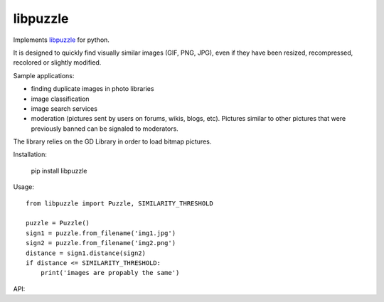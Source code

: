libpuzzle
=========


Implements libpuzzle_ for python.

It is designed to quickly find visually similar images (GIF, PNG, JPG), even
if they have been resized, recompressed, recolored or slightly modified.

Sample applications:

* finding duplicate images in photo libraries
* image classification
* image search services
* moderation (pictures sent by users on forums, wikis, blogs, etc). Pictures
  similar to other pictures that were previously banned can be signaled to
  moderators.

The library relies on the GD Library in order to load bitmap pictures.

Installation:

    pip install libpuzzle


Usage::

    from libpuzzle import Puzzle, SIMILARITY_THRESHOLD

    puzzle = Puzzle()
    sign1 = puzzle.from_filename('img1.jpg')
    sign2 = puzzle.from_filename('img2.png')
    distance = sign1.distance(sign2)
    if distance <= SIMILARITY_THRESHOLD:
        print('images are propably the same')

API:

.. py:data:: SIMILARITY_THRESHOLD
.. py:data:: SIMILARITY_HIGH_THRESHOLD
.. py:data:: SIMILARITY_LOW_THRESHOLD
.. py:data:: SIMILARITY_LOWER_THRESHOLD

.. py:class:: Puzzle

    .. py:attribute:: max_width

    .. py:attribute:: max_height

    .. py:attribute:: lambdas

    .. py:attribute:: noise_cutoff

    .. py:attribute:: p_ratio

    .. py:attribute:: contrast_barrier_for_cropping

    .. py:attribute:: max_cropping_ratio

    .. py:attribute:: autocrop

    .. py:method:: from_filename(filename) -> Signature

    .. py:method:: from_signature(sign) -> CompressedSignature

    .. py:method:: from_signature(sign) -> Signature

    .. py:method:: vector_normalized_distance(sign1, sign2) -> bool

.. py:class:: Signature

.. py:class:: CompressedSignature

.. py:exception:: PuzzleError

    Raise when something went wrong

.. _libpuzzle: https://www.pureftpd.org/project/libpuzzle
